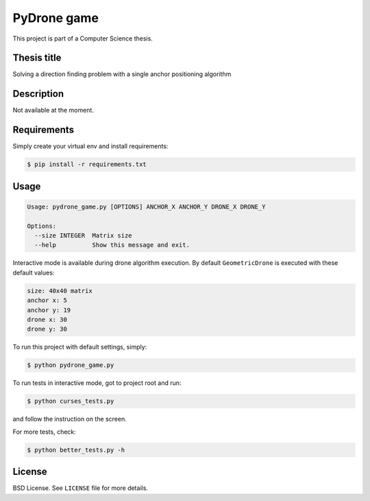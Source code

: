 PyDrone game
============

This project is part of a Computer Science thesis.

Thesis title
------------

Solving a direction finding problem with a single anchor positioning algorithm

Description
-----------

Not available at the moment.

Requirements
------------

Simply create your virtual env and install requirements:

.. code-block:: bash

    $ pip install -r requirements.txt

Usage
-----

.. code-block:: bash

    Usage: pydrone_game.py [OPTIONS] ANCHOR_X ANCHOR_Y DRONE_X DRONE_Y

    Options:
      --size INTEGER  Matrix size
      --help          Show this message and exit.

Interactive mode is available during drone algorithm execution.
By default ``GeometricDrone`` is executed with these default values:

.. code-block:: bash

    size: 40x40 matrix
    anchor x: 5
    anchor y: 19
    drone x: 30
    drone y: 30

To run this project with default settings, simply:

.. code-block:: bash

    $ python pydrone_game.py

To run tests in interactive mode, got to project root and run:

.. code-block::

    $ python curses_tests.py

and follow the instruction on the screen.

For more tests, check:

.. code-block::

    $ python better_tests.py -h

License
-------

BSD License. See ``LICENSE`` file for more details.
